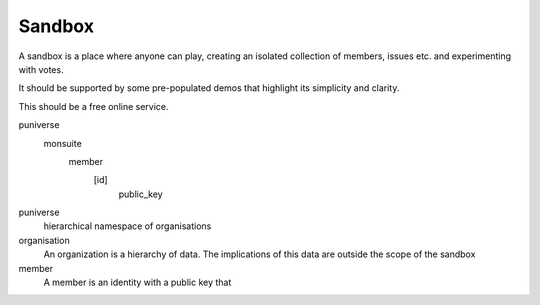 Sandbox
=======

A sandbox is a place where anyone can play, creating an isolated collection of members, issues etc. and experimenting with votes.

It should be supported by some pre-populated demos that highlight its simplicity and clarity.

This should be a free online service.

puniverse
   monsuite
      member
         [id]
            public_key



puniverse
   hierarchical namespace of organisations

organisation
   An organization is a hierarchy of data. The implications of this data are outside the scope of the sandbox

member
   A member is an identity with a public key that

